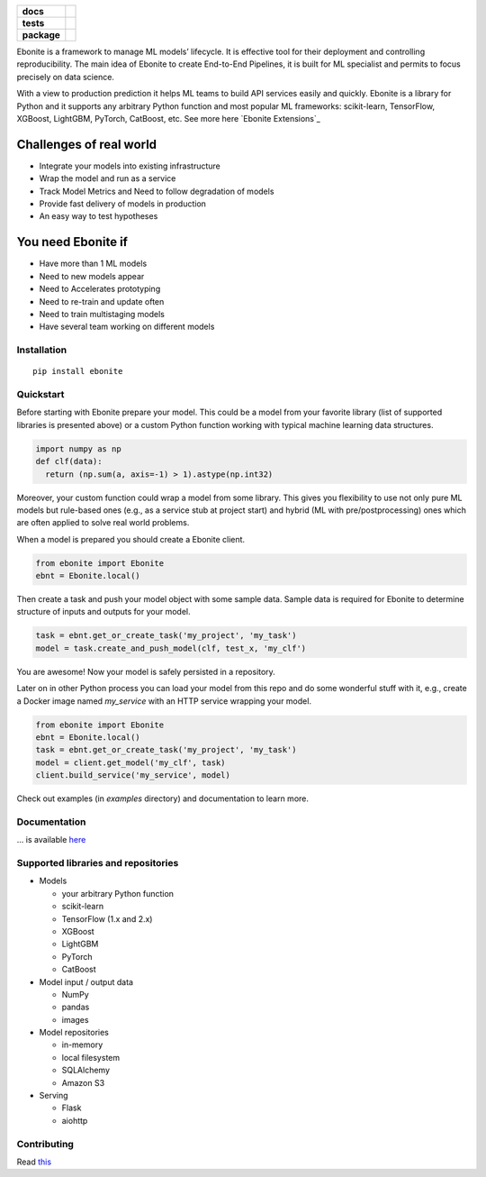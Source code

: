 .. image:: ebonite.jpg
.. start-badges

.. list-table::
    :stub-columns: 1

    * - docs
      - |docs| |slack|
    * - tests
      - | |build| |coveralls|
    * - package
      - | |version| |wheel| |downloads| |supported-versions|
        | |commits-since|

.. |docs| image:: https://readthedocs.org/projects/ebonite/badge/?style=flat
    :target: https://readthedocs.org/projects/ebonite
    :alt: Documentation Status

.. |build| image:: https://github.com/zyfra/ebonite/workflows/tox/badge.svg
    :alt: Actions Status
    :target: https://github.com/zyfra/ebonite/actions

.. |requires| image:: https://requires.io/github/zyfra/ebonite/requirements.svg?branch=master
    :alt: Requirements Status
    :target: https://requires.io/github/zyfra/ebonite/requirements/?branch=master

.. |coveralls| image:: https://coveralls.io/repos/github/zyfra/ebonite/badge.svg?branch=master
    :alt: Coverage Status
    :target: https://coveralls.io/r/zyfra/ebonite

.. |codecov| image:: https://codecov.io/github/zyfra/ebonite/coverage.svg?branch=master
    :alt: Coverage Status
    :target: https://codecov.io/github/zyfra/ebonite

.. |landscape| image:: https://landscape.io/github/zyfra/ebonite/master/landscape.svg?style=flat
    :target: https://landscape.io/github/zyfra/ebonite/master
    :alt: Code Quality Status

.. |version| image:: https://img.shields.io/pypi/v/ebonite.svg
    :alt: PyPI Package latest release
    :target: https://pypi.org/project/ebonite

.. |downloads| image:: https://pepy.tech/badge/ebonite
    :alt: PyPI downloads
    :target: https://pepy.tech/project/ebonite

.. |slack| image:: https://img.shields.io/badge/ODS-slack-red
    :alt: ODS slack channel
    :target: https://app.slack.com/client/T040HKJE3/CR1K8N2KA

.. |commits-since| image:: https://img.shields.io/github/commits-since/zyfra/ebonite/v0.4.0.svg
    :alt: Commits since latest release
    :target: https://github.com/zyfra/ebonite/compare/v0.4.0...master

.. |wheel| image:: https://img.shields.io/pypi/wheel/ebonite.svg
    :alt: PyPI Wheel
    :target: https://pypi.org/project/ebonite

.. |supported-versions| image:: https://img.shields.io/pypi/pyversions/ebonite.svg
    :alt: Supported versions
    :target: https://pypi.org/project/ebonite

.. |supported-implementations| image:: https://img.shields.io/pypi/implementation/ebonite.svg
    :alt: Supported implementations
    :target: https://pypi.org/project/ebonite


.. end-badges

Ebonite is a framework to manage ML models’ lifecycle.
It is effective tool for their deployment and controlling reproducibility.
The main idea of Ebonite to create End-to-End Pipelines,
it is built for ML specialist and permits to focus precisely on data science.

With a view to production prediction it helps ML teams to build API services easily and quickly.
Ebonite is a library for Python and it supports any arbitrary Python function and most popular ML frameworks: scikit-learn, TensorFlow, XGBoost, LightGBM, PyTorch, CatBoost, etc. See more here `Ebonite Extensions`_

Challenges of real world
------------------------

- Integrate your models into existing infrastructure
- Wrap the model and run as a service
- Track Model Metrics and Need to follow degradation of models
- Provide fast delivery of models in production
- An easy way to test hypotheses

You need Ebonite if
-------------------
- Have more than 1 ML models
- Need to new models appear
- Need to Accelerates prototyping
- Need to re-train and update often
- Need to train multistaging models
- Have several team working on different models

Installation
============

::

    pip install ebonite

Quickstart
=============

Before starting with Ebonite prepare your model.
This could be a model from your favorite library (list of supported libraries is presented above) or
a custom Python function working with typical machine learning data structures.

.. code-block:: python

  import numpy as np
  def clf(data):
    return (np.sum(a, axis=-1) > 1).astype(np.int32)

Moreover, your custom function could wrap a model from some library.
This gives you flexibility to use not only pure ML models but rule-based ones (e.g., as a service stub at project start)
and hybrid (ML with pre/postprocessing) ones which are often applied to solve real world problems.

When a model is prepared you should create a Ebonite client.

.. code-block:: python

  from ebonite import Ebonite
  ebnt = Ebonite.local()

Then create a task and push your model object with some sample data.
Sample data is required for Ebonite to determine structure of inputs and outputs for your model.

.. code-block:: python

   task = ebnt.get_or_create_task('my_project', 'my_task')
   model = task.create_and_push_model(clf, test_x, 'my_clf')

You are awesome! Now your model is safely persisted in a repository.

Later on in other Python process you can load your model from this repo and do some wonderful stuff with it,
e.g., create a Docker image named `my_service` with an HTTP service wrapping your model.

.. code-block:: python

  from ebonite import Ebonite
  ebnt = Ebonite.local()
  task = ebnt.get_or_create_task('my_project', 'my_task')
  model = client.get_model('my_clf', task)
  client.build_service('my_service', model)

Check out examples (in `examples` directory) and documentation to learn more.

Documentation
=============
... is available `here <https://ebonite.readthedocs.io/en/latest/>`_

Supported libraries and repositories
====================================

* Models

  * your arbitrary Python function

  * scikit-learn

  * TensorFlow (1.x and 2.x)

  * XGBoost

  * LightGBM

  * PyTorch

  * CatBoost

* Model input / output data

  * NumPy

  * pandas

  * images

* Model repositories

  * in-memory

  * local filesystem

  * SQLAlchemy

  * Amazon S3

* Serving

  * Flask

  * aiohttp



Contributing
============

Read `this <https://github.com/zyfra/ebonite/blob/master/CONTRIBUTING.rst>`_